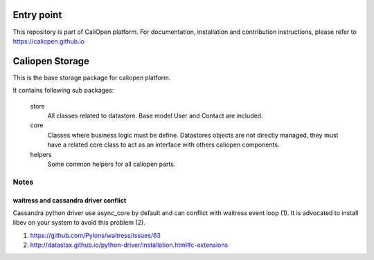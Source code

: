 Entry point
===========

This repository is part of CaliOpen platform. For documentation, installation and
contribution instructions, please refer to https://caliopen.github.io

Caliopen Storage
=============

This is the base storage package for caliopen platform.

It contains following sub packages:

    store 
        All classes related to datastore.
        Base model User and Contact are included.

    core
        Classes where business logic must be define.
        Datastores objects are not directly managed,
        they must have a related core class to act as
        an interface with others caliopen components.

    helpers
        Some common helpers for all caliopen parts.


Notes
-----

waitress and cassandra driver conflict
~~~~~~~~~~~~~~~~~~~~~~~~~~~~~~~~~~~~~~
Cassandra python driver use async_core by default and can
conflict with waitress event loop (1). It is advocated to install
libev on your system to avoid this problem (2).

(1) https://github.com/Pylons/waitress/issues/63
(2) http://datastax.github.io/python-driver/installation.html#c-extensions
